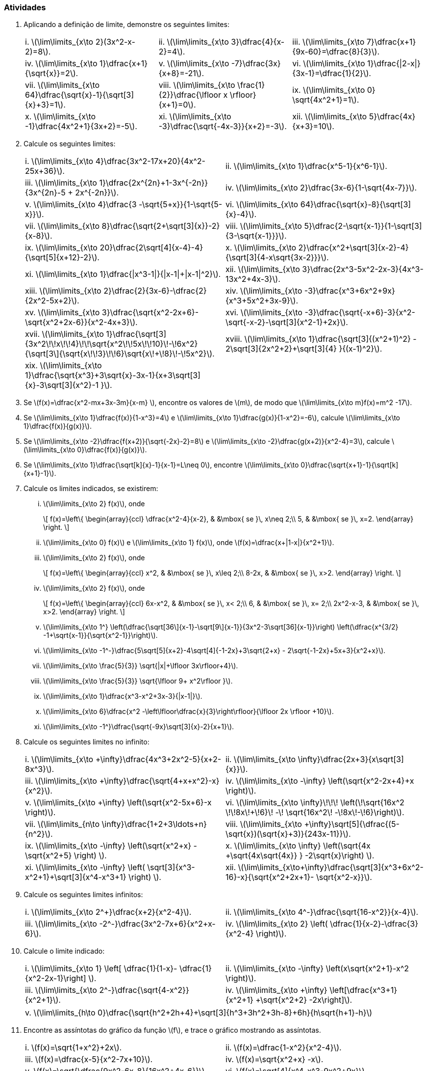 [[atividades3]]
=== Atividades

. Aplicando a definição de limite, demonstre os seguintes limites:
+
[width="100%",cols="<,<,<",frame="none",grid="none"]
|======================
|i. latexmath:[$\lim\limits_{x\to 2}(3x^2-x-2)=8$]. 
|ii. latexmath:[$\lim\limits_{x\to 3}\dfrac{4}{x-2}=4$]. 
|iii. latexmath:[$\lim\limits_{x\to 7}\dfrac{x+1}{9x-60}=\dfrac{8}{3}$]. 
|iv. latexmath:[$\lim\limits_{x\to 1}\dfrac{x+1}{\sqrt{x}}=2$]. 
|v. latexmath:[$\lim\limits_{x\to -7}\dfrac{3x}{x+8}=-21$]. 
|vi. latexmath:[$\lim\limits_{x\to 1}\dfrac{\|2-x\|}{3x-1}=\dfrac{1}{2}$]. 
|vii. latexmath:[$\lim\limits_{x\to 64}\dfrac{\sqrt{x}-1}{\sqrt[3\]{x}+3}=1$]. 
|viii. latexmath:[$\lim\limits_{x\to \frac{1}{2}}\dfrac{\lfloor x \rfloor}{x+1}=0$]. 
|ix. latexmath:[$\lim\limits_{x\to 0} \sqrt{4x^2+1}=1$]. 
|x. latexmath:[$\lim\limits_{x\to -1}\dfrac{4x^2+1}{3x+2}=-5$]. 
|xi. latexmath:[$\lim\limits_{x\to -3}\dfrac{\sqrt{-4x-3}}{x+2}=-3$]. 
|xii. latexmath:[$\lim\limits_{x\to 5}\dfrac{4x}{x+3}=10$].
|======================

. Calcule os seguintes limites:
+
[width="100%",cols="<,<",frame="none",grid="none"]
|======================
|i. latexmath:[$\lim\limits_{x\to 4}\dfrac{3x^2-17x+20}{4x^2-25x+36}$]. 
|ii. latexmath:[$\lim\limits_{x\to 1}\dfrac{x^5-1}{x^6-1}$]. 
|iii. latexmath:[$\lim\limits_{x\to 1}\dfrac{2x^{2n}+1-3x^{-2n}}{3x^{2n}-5 + 2x^{-2n}}$]. 
|iv. latexmath:[$\lim\limits_{x\to 2}\dfrac{3x-6}{1-\sqrt{4x-7}}$]. 
|v. latexmath:[$\lim\limits_{x\to 4}\dfrac{3 -\sqrt{5+x}}{1-\sqrt{5-x}}$]. 
|vi. latexmath:[$\lim\limits_{x\to 64}\dfrac{\sqrt{x}-8}{\sqrt[3\]{x}-4}$]. 
|vii. latexmath:[$\lim\limits_{x\to 8}\dfrac{\sqrt{2+\sqrt[3\]{x}}-2}{x-8}$]. 
|viii. latexmath:[$\lim\limits_{x\to 5}\dfrac{2-\sqrt{x-1}}{1-\sqrt[3\]{3-\sqrt{x-1}}}$]. 
|ix. latexmath:[$\lim\limits_{x\to 20}\dfrac{2\sqrt[4\]{x-4}-4}{\sqrt[5\]{x+12}-2}$]. 
|x. latexmath:[$\lim\limits_{x\to 2}\dfrac{x^2+\sqrt[3\]{x-2}-4}{\sqrt[3\]{4-x\sqrt{3x-2}}}$]. 
|xi. latexmath:[$\lim\limits_{x\to 1}\dfrac{\|x^3-1\|}{\|x-1\|+\|x-1\|^2}$]. 
|xii. latexmath:[$\lim\limits_{x\to 3}\dfrac{2x^3-5x^2-2x-3}{4x^3-13x^2+4x-3}$]. 
|xiii. latexmath:[$\lim\limits_{x\to 2}\dfrac{2}{3x-6}-\dfrac{2}{2x^2-5x+2}$]. 
|xiv. latexmath:[$\lim\limits_{x\to -3}\dfrac{x^3+6x^2+9x}{x^3+5x^2+3x-9}$]. 
|xv. latexmath:[$\lim\limits_{x\to 3}\dfrac{\sqrt{x^2-2x+6}-\sqrt{x^2+2x-6}}{x^2-4x+3}$]. 
|xvi. latexmath:[$\lim\limits_{x\to -3}\dfrac{\sqrt{-x+6}-3}{x^2-\sqrt{-x-2}-\sqrt[3\]{x^2-1}+2x}$]. 
|xvii. latexmath:[$\lim\limits_{x\to 1}\dfrac{\sqrt[3\]{3x^2\!+\!x\!+\!4}\!+\!\sqrt{x^2\!+\!5x\!+\!10}\!-\!6x^2}{\sqrt[3\]{\sqrt{x\!+\!3}\!+\!6}+\sqrt{x\!+\!8}\!-\!5x^2}$]. 
|xviii. latexmath:[$\lim\limits_{x\to 1}\dfrac{\sqrt[3\]{(x^2+1)^2} - 2\sqrt[3\]{2x^2+2}+\sqrt[3\]{4} }{(x-1)^2}$]. 
|xix. latexmath:[$\lim\limits_{x\to 1}\dfrac{\sqrt{x^3}+3\sqrt{x}-3x-1}{x+3\sqrt[3\]{x}-3\sqrt[3\]{x^2}-1 }$].
|
|======================


. Se latexmath:[$f(x)=\dfrac{x^2-mx+3x-3m}{x-m} $], encontre os valores de latexmath:[$m$], de modo que latexmath:[$\lim\limits_{x\to m}f(x)=m^2 -17$].

. Se latexmath:[$\lim\limits_{x\to 1}\dfrac{f(x)}{1-x^3}=4$] e latexmath:[$\lim\limits_{x\to 1}\dfrac{g(x)}{1-x^2}=-6$], calcule latexmath:[$\lim\limits_{x\to 1}\dfrac{f(x)}{g(x)}$].

. Se latexmath:[$\lim\limits_{x\to -2}\dfrac{f(x+2)}{\sqrt{-2x}-2}=8$] e latexmath:[$\lim\limits_{x\to -2}\dfrac{g(x+2)}{x^2-4}=3$], calcule latexmath:[$\lim\limits_{x\to 0}\dfrac{f(x)}{g(x)}$]. 

. Se latexmath:[$\lim\limits_{x\to 1}\dfrac{\sqrt[k\]{x}-1}{x-1}=L\neq 0$], encontre latexmath:[$\lim\limits_{x\to 0}\dfrac{\sqrt{x+1}-1}{\sqrt[k\]{x+1}-1}$].


. Calcule os limites indicados, se existirem:

... latexmath:[$\lim\limits_{x\to 2} f(x)$], onde 
+
[latexmath]
++++
\[
f(x)=\left\{ 
\begin{array}{ccl}

\dfrac{x^2-4}{x-2}, & &\mbox{ se }\, x\neq 2;\\
5, & &\mbox{ se }\, x=2.
\end{array}
\right.
\]
++++

... latexmath:[$\lim\limits_{x\to 0} f(x)$] e latexmath:[$\lim\limits_{x\to 1} f(x)$], onde latexmath:[$f(x)=\dfrac{x+|1-x|}{x^2+1}$]. 
... latexmath:[$\lim\limits_{x\to 2} f(x)$], onde 
+
[latexmath]
++++
\[
f(x)=\left\{ 
\begin{array}{ccl}
x^2, & &\mbox{ se }\, x\leq 2;\\
8-2x, & &\mbox{ se }\, x>2.
\end{array}
\right.
\]
++++

... latexmath:[$\lim\limits_{x\to 2} f(x)$], onde 
+
[latexmath]
++++
\[
f(x)=\left\{ 
\begin{array}{ccl}
6x-x^2, & &\mbox{ se }\, x< 2;\\
6, & &\mbox{ se }\, x= 2;\\
2x^2-x-3, & &\mbox{ se }\, x>2.
\end{array}
\right.
\]
++++

... latexmath:[$\lim\limits_{x\to 1^+} \left(\dfrac{\sqrt[36\]{x-1}-\sqrt[9\]{x-1}}{3x^2-3+\sqrt[36\]{x-1}}\right) \left(\dfrac{x^{3/2} -1+\sqrt{x-1}}{\sqrt{x^2-1}}\right)$]. 
... latexmath:[$\lim\limits_{x\to -1^-}\dfrac{5\sqrt[5\]{x+2}-4\sqrt[4\]{-1-2x}+3\sqrt{2+x} - 2\sqrt{-1-2x}+5x+3}{x^2+x}$]. 
... latexmath:[$\lim\limits_{x\to \frac{5}{3}} \sqrt{|x|+\lfloor 3x\rfloor+4}$]. 
... latexmath:[$\lim\limits_{x\to \frac{5}{3}} \sqrt{\lfloor 9+ x^2\rfloor }$]. 
... latexmath:[$\lim\limits_{x\to 1}\dfrac{x^3-x^2+3x-3}{|x-1|}$]. 
... latexmath:[$\lim\limits_{x\to 6}\dfrac{x^2 -\left\lfloor\dfrac{x}{3}\right\rfloor}{\lfloor 2x \rfloor +10}$]. 
... latexmath:[$\lim\limits_{x\to -1^+}\dfrac{\sqrt{-9x}+\sqrt[3\]{x}-2}{x+1}$].


. Calcule os seguintes limites no infinito:
+
[width="100%",cols="<,<",frame="none",grid="none"]
|======================
|i. latexmath:[$\lim\limits_{x\to +\infty}\dfrac{4x^3+2x^2-5}{x+2-8x^3}$]. 
|ii. latexmath:[$\lim\limits_{x\to +\infty}\dfrac{2x+3}{x+\sqrt[3\]{x}}$]. 
|iii. latexmath:[$\lim\limits_{x\to +\infty}\dfrac{\sqrt{4+x+x^2}-x}{x^2}$]. 
|iv. latexmath:[$\lim\limits_{x\to -\infty} \left(\sqrt{x^2-2x+4}+x \right)$]. 
|v. latexmath:[$\lim\limits_{x\to +\infty} \left(\sqrt{x^2-5x+6}-x \right)$]. 
|vi. latexmath:[$\lim\limits_{x\to +\infty}\!\!\! \left(\!\sqrt{16x^2 \!+\!8x\!+\!6}\! -\! \sqrt{16x^2\! -\!8x\!-\!6}\right)$]. 
|vii. latexmath:[$\lim\limits_{n\to +\infty}\dfrac{1+2+3+\ldots+n}{n^2}$]. 
|viii. latexmath:[$\lim\limits_{x\to +\infty}\sqrt[5\]{\dfrac{(5-\sqrt{x})(\sqrt{x}+3)}{243x-11}}$]. 
|ix. latexmath:[$\lim\limits_{x\to -\infty} \left(\sqrt{x^2+x} -\sqrt{x^2+5}    \right) $]. 
|x. latexmath:[$\lim\limits_{x\to +\infty} \left(\sqrt{4x +\sqrt{4x+\sqrt{4x}} } -2\sqrt{x}\right)     $]. 
|xi. latexmath:[$\lim\limits_{x\to -\infty} \left( \sqrt[3\]{x^3-x^2+1}+\sqrt[3\]{x^4-x^3+1} \right)   $]. 
|xii. latexmath:[$\lim\limits_{x\to+\infty}\dfrac{\sqrt[3\]{x^3+6x^2-16}-x}{\sqrt{x^2+2x+1}- \sqrt{x^2-x}}$].
|======================

. Calcule os seguintes limites infinitos:
+
[width="100%",cols="<,<",frame="none",grid="none"]
|======================
|i. latexmath:[$\lim\limits_{x\to 2^+}\dfrac{x+2}{x^2-4}$]. 
|ii. latexmath:[$\lim\limits_{x\to 4^-}\dfrac{\sqrt{16-x^2}}{x-4}$]. 
|iii. latexmath:[$\lim\limits_{x\to -2^-}\dfrac{3x^2-7x+6}{x^2+x-6}$]. 
|iv. latexmath:[$\lim\limits_{x\to 2} \left( \dfrac{1}{x-2}-\dfrac{3}{x^2-4} \right)$]. 
|v. latexmath:[$\lim\limits_{x\to -\infty}\dfrac{3x^3 + 2x^2-1}{2x^2-3x+5}$].
|======================

. Calcule o limite indicado:
+
[width="100%",cols="<,<",frame="none",grid="none"]
|======================
|i. latexmath:[$\lim\limits_{x\to 1} \left[ \dfrac{1}{1-x}- \dfrac{1}{x^2-2x-1}\right\] $]. 
|ii. latexmath:[$\lim\limits_{x\to -\infty} \left(x\sqrt{x^2+1}-x^2 \right)$]. 
|iii. latexmath:[$\lim\limits_{x\to 2^-}\dfrac{\sqrt{4-x^2}}{x^2+1}$]. 
|iv. latexmath:[$\lim\limits_{x\to +\infty} \left[\dfrac{x^3+1}{x^2+1} +\sqrt{x^2+2}  -2x\right\]$]. 
|======================
+
[width="100%",cols="<",frame="none",grid="none"]
|======================
|v. latexmath:[$\lim\limits_{h\to 0}\dfrac{\sqrt{h^2+2h+4}+\sqrt[3\]{h^3+3h^2+3h-8}+6h}{h\sqrt{h+1}-h}$]
|======================

. Encontre as assíntotas do gráfico da função latexmath:[$f$], e trace o gráfico mostrando as assíntotas.
+
[width="100%",cols="<,<",frame="none",grid="none"]
|======================
|i. latexmath:[$f(x)=\sqrt{1+x^2}+2x$]. 
|ii. latexmath:[$f(x)=\dfrac{1-x^2}{x^2-4}$]. 
|iii. latexmath:[$f(x)=\dfrac{x-5}{x^2-7x+10}$]. 
|iv. latexmath:[$f(x)=\sqrt{x^2+x} -x$]. 
|v. latexmath:[$f(x)=\sqrt{\dfrac{9x^2-6x-8}{16x^2+4x-6}}$]. 
|vi. latexmath:[$f(x)=\sqrt[4\]{x^4-x^3-9x^2+9x}$]. 
|vii. latexmath:[$f(x)=\dfrac{3x^3+3x+1}{x^2+x-6} +\sqrt{x^2+4}$]. 
|viii. latexmath:[$
f(x)=\left\{ 
\begin{array}{lccl}
x\sqrt{\dfrac{2+x}{2-x}}, \mbox{ se }\, \|x\|< 2;\\
\dfrac{2x^2}{x^2+x}, \mbox{ se }\, \|x\|\geq 2.
\end{array}
\right.
$]
|ix. latexmath:[$
f(x)=\left\{ 
\begin{array}{lccl}
\dfrac{x^2}{\sqrt{1-x^2}}, \mbox{ se }\, \|x\|< 1;\\
\dfrac{3x}{2x+1}+3x, \mbox{ se }\, \|x\|\geq 1.
\end{array}
\right.
$]
|x. latexmath:[$
f(x)=\left\{ 
\begin{array}{lccl}
\sqrt{x^2+x}-x, \mbox{ se }\, \|x\|\geq 9;\\
\dfrac{x^2-81}{x^2-9x}, \mbox{ se }\, \|x\|<9\,\mbox{ e } x\neq 0.
\end{array}
\right.
$]
|======================

. Calcule as constantes latexmath:[$a$] e latexmath:[$b$], de modo que se verifique a condição:
... latexmath:[$\lim\limits_{x\to +\infty}\left(\dfrac{x^2-3\sqrt[3\]{x^2+1}+3}{x-3}-ax-b\right)=0$] ;
... latexmath:[$\lim\limits_{x\to -\infty}\left(\dfrac{x^2+3\sqrt[3\]{x^2+1}+5}{x+3}-ax-b\right)=0$] ;
... latexmath:[$\lim\limits_{x\to +\infty}\left(\dfrac{5x^3-\sqrt[4\]{x^8+1}-\sqrt[3\]{x^6+1}+1}{x^2-4}-ax-b\right)=0$].



// Sempre terminar o arquivo com uma nova linha.


